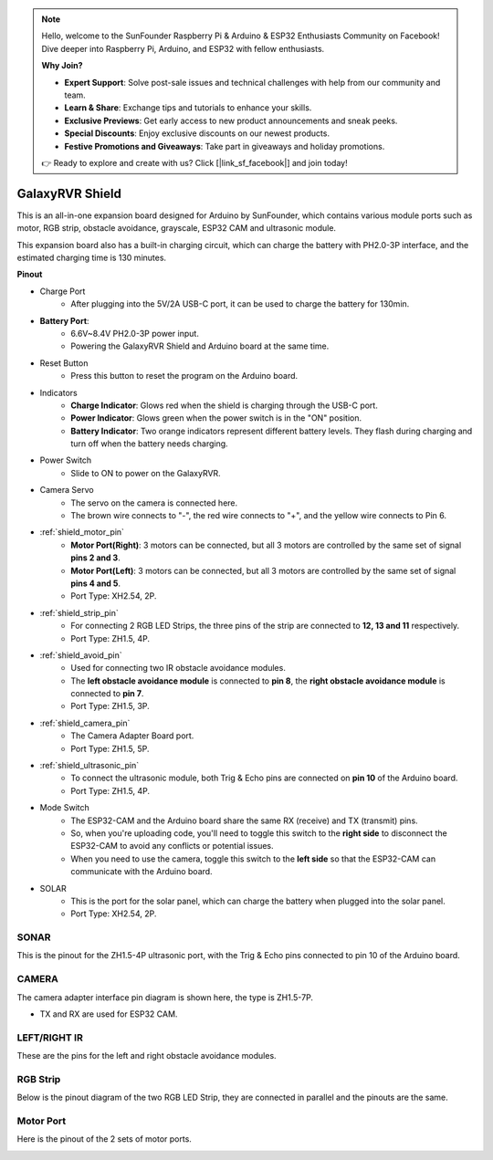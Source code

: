 .. note::

    Hello, welcome to the SunFounder Raspberry Pi & Arduino & ESP32 Enthusiasts Community on Facebook! Dive deeper into Raspberry Pi, Arduino, and ESP32 with fellow enthusiasts.

    **Why Join?**

    - **Expert Support**: Solve post-sale issues and technical challenges with help from our community and team.
    - **Learn & Share**: Exchange tips and tutorials to enhance your skills.
    - **Exclusive Previews**: Get early access to new product announcements and sneak peeks.
    - **Special Discounts**: Enjoy exclusive discounts on our newest products.
    - **Festive Promotions and Giveaways**: Take part in giveaways and holiday promotions.

    👉 Ready to explore and create with us? Click [|link_sf_facebook|] and join today!

GalaxyRVR Shield
=========================

.. image:: img/galaxy_shield.jpg
    :width: 500
    :align: center

This is an all-in-one expansion board designed for Arduino by SunFounder, which contains various module ports 
such as motor, RGB strip, obstacle avoidance, grayscale, ESP32 CAM and ultrasonic module. 

This expansion board also has a built-in charging circuit, which can charge the battery with PH2.0-3P interface, 
and the estimated charging time is 130 minutes.


**Pinout**

.. image:: img/galaxyrvr_shield_pinout.png

* Charge Port
    * After plugging into the 5V/2A USB-C port, it can be used to charge the battery for 130min.

* **Battery Port**: 
    * 6.6V~8.4V PH2.0-3P power input.
    * Powering the GalaxyRVR Shield and Arduino board at the same time.

* Reset Button
    * Press this button to reset the program on the Arduino board.

* Indicators
    * **Charge Indicator**: Glows red when the shield is charging through the USB-C port.
    * **Power Indicator**: Glows green when the power switch is in the "ON" position.
    * **Battery Indicator**: Two orange indicators represent different battery levels. They flash during charging and turn off when the battery needs charging.

* Power Switch
    * Slide to ON to power on the GalaxyRVR.

* Camera Servo
    * The servo on the camera is connected here.
    * The brown wire connects to "-", the red wire connects to "+", and the yellow wire connects to Pin 6.

* :ref:`shield_motor_pin`
    * **Motor Port(Right)**: 3 motors can be connected, but all 3 motors are controlled by the same set of signal **pins 2 and 3**.
    * **Motor Port(Left)**: 3 motors can be connected, but all 3 motors are controlled by the same set of signal **pins 4 and 5**.
    * Port Type: XH2.54, 2P.

* :ref:`shield_strip_pin`
    * For connecting 2 RGB LED Strips, the three pins of the strip are connected to **12, 13 and 11** respectively.
    * Port Type: ZH1.5, 4P.

* :ref:`shield_avoid_pin`
    * Used for connecting two IR obstacle avoidance modules.
    * The **left obstacle avoidance module** is connected to **pin 8**, the **right obstacle avoidance module** is connected to **pin 7**.
    * Port Type: ZH1.5, 3P.

* :ref:`shield_camera_pin`
    * The Camera Adapter Board port.
    * Port Type: ZH1.5, 5P.

* :ref:`shield_ultrasonic_pin`
    * To connect the ultrasonic module, both Trig & Echo pins are connected on **pin 10** of the Arduino board.
    * Port Type: ZH1.5, 4P.

* Mode Switch
    * The ESP32-CAM and the Arduino board share the same RX (receive) and TX (transmit) pins. 
    * So, when you're uploading code, you'll need to toggle this switch to the **right side** to disconnect the ESP32-CAM to avoid any conflicts or potential issues.
    * When you need to use the camera, toggle this switch to the **left side** so that the ESP32-CAM can communicate with the Arduino board.

* SOLAR
    * This is the port for the solar panel, which can charge the battery when plugged into the solar panel.
    * Port Type: XH2.54, 2P.


.. _shield_ultrasonic_pin:

SONAR
--------------------

This is the pinout for the ZH1.5-4P ultrasonic port, with the Trig & Echo pins connected to pin 10 of the Arduino board.

.. image:: img/ultrasonic_shield.png

.. _shield_camera_pin:

CAMERA
----------------------

The camera adapter interface pin diagram is shown here, the type is ZH1.5-7P.

* TX and RX are used for ESP32 CAM.

.. image:: img/camera_shield.png


.. _shield_avoid_pin:

LEFT/RIGHT IR 
----------------------------

These are the pins for the left and right obstacle avoidance modules.

.. image:: img/ir_shield.png


.. _shield_strip_pin:

RGB Strip
-------------------------

Below is the pinout diagram of the two RGB LED Strip, they are connected in parallel and the pinouts are the same.

.. image:: img/rgb_shield.png



.. _shield_motor_pin:

Motor Port
---------------

Here is the pinout of the 2 sets of motor ports.


.. image:: img/motor_shield.png
    :width: 600
    :align: center





